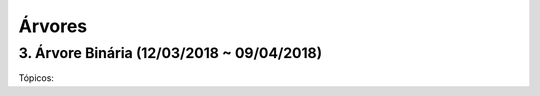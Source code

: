 *******
Árvores
*******

3. Árvore Binária (12/03/2018 ~ 09/04/2018)
===========================================

Tópicos:





